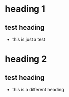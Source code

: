 * heading 1
** test heading
:PROPERTIES:
:ID: 100
:END:
- this is just a test
* heading 2
** test heading
- this is a different heading
